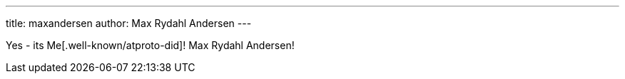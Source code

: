 ---
title: maxandersen
author: Max Rydahl Andersen
---

Yes - its Me[.well-known/atproto-did]! Max Rydahl Andersen!

